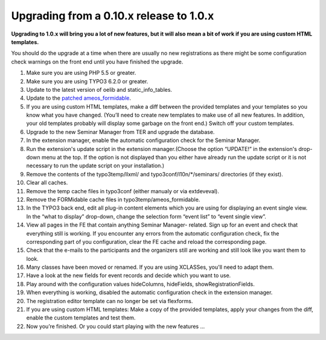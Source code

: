 ﻿.. ==================================================
.. FOR YOUR INFORMATION
.. --------------------------------------------------
.. -*- coding: utf-8 -*- with BOM.

.. ==================================================
.. DEFINE SOME TEXTROLES
.. --------------------------------------------------
.. role::   underline
.. role::   typoscript(code)
.. role::   ts(typoscript)
   :class:  typoscript
.. role::   php(code)


Upgrading from a 0.10.x release to 1.0.x
^^^^^^^^^^^^^^^^^^^^^^^^^^^^^^^^^^^^^^^^

**Upgrading to 1.0.x will bring you a lot of new features, but it will
also mean a bit of work if you are using custom HTML templates.**

You should do the upgrade at a time when there are usually no new
registrations as there might be some configuration check warnings on
the front end until you have finished the upgrade.

#. Make sure you are using PHP 5.5 or greater.

#. Make sure you are using TYPO3 6.2.0 or greater.

#. Update to the latest version of oelib and static\_info\_tables.

#. Update to the `patched ameos\_formidable
   <https://dl.dropboxusercontent.com/u/27225645/Extensions/T3X_ameos_formidable-1_1_564-z-201506082123.t3x>`_.

#. If you are using custom HTML templates, make a diff between the
   provided templates and your templates so you know what you have
   changed. (You’ll need to create new templates to make use of all new
   features. In addition, your old templates probably will display some
   garbage on the front end.) Switch off your custom templates.

#. Upgrade to the new Seminar Manager from TER and upgrade the database.

#. In the extension manager, enable the automatic configuration check for
   the Seminar Manager.

#. Run the extension's update script in the extension manager.(Choose the
   option “UPDATE!” in the extension's drop-down menu at the top. If the
   option is not displayed than you either have already run the update
   script or it is not necessary to run the update script on your
   installation.)

#. Remove the contents of the typo3temp/llxml/ and
   typo3conf/l10n/\*/seminars/ directories (if they exist).

#. Clear all caches.

#. Remove the temp cache files in typo3conf (either manualy or via
   extdeveval).

#. Remove the FORMidable cache files in typo3temp/ameos\_formidable.

#. In the TYPO3 back end, edit all plug-in content elements which you are
   using for displaying an event single view. In the “what to display”
   drop-down, change the selection form “event list” to “event single
   view”.

#. View all pages in the FE that contain anything Seminar Manager-
   related. Sign up for an event and check that everything still is
   working. If you encounter any errors from the automatic configuration
   check, fix the corresponding part of you configuration, clear the FE
   cache and reload the corresponding page.

#. Check that the e-mails to the participants and the organizers still
   are working and still look like you want them to look.

#. Many classes have been moved or renamed. If you are using XCLASSes,
   you'll need to adapt them.

#. Have a look at the new fields for event records and decide which you
   want to use.

#. Play around with the configuration values hideColumns, hideFields,
   showRegistrationFields.

#. When everything is working, disabled the automatic configuration check
   in the extension manager.

#. The registration editor template can no longer be set via flexforms.

#. If you are using custom HTML templates: Make a copy of the provided
   templates, apply your changes from the diff, enable the custom
   templates and test them.

#. Now you’re finished. Or you could start playing with the new features
   ...
